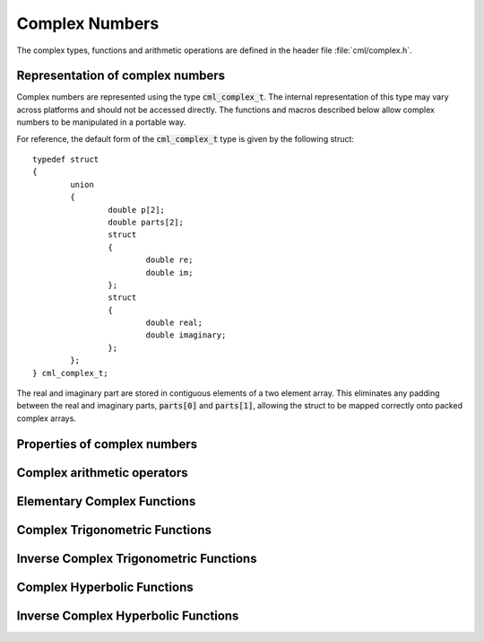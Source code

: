 .. index:: complex numbers

***************
Complex Numbers
***************

.. FIXME: this still needs to be
.. done for the csc, sec, cot, csch, sech, coth functions

The complex types, functions and arithmetic operations are defined in
the header file :file:`cml/complex.h`.

.. index::
   single: representations of complex numbers
   single: polar form of complex numbers
   single: cml_complex_t

Representation of complex numbers
=================================

Complex numbers are represented using the type :code:`cml_complex_t`. The
internal representation of this type may vary across platforms and
should not be accessed directly. The functions and macros described
below allow complex numbers to be manipulated in a portable way.

For reference, the default form of the :code:`cml_complex_t` type is
given by the following struct::

    typedef struct
    {
            union
            {
                    double p[2];
                    double parts[2];
                    struct
                    {
                            double re;
                            double im;
                    };
                    struct
                    {
                            double real;
                            double imaginary;
                    };
            };
    } cml_complex_t;

The real and imaginary part are stored in contiguous elements of a two
element array. This eliminates any padding between the real and
imaginary parts, :code:`parts[0]` and :code:`parts[1]`, allowing the struct to
be mapped correctly onto packed complex arrays.

.. function:: cml_complex_t complex (double x, double y)

   This function uses the rectangular Cartesian components
   :math:`(x,y)` to return the complex number :math:`z = x + y i`.
   An inline version of this function is used when :macro:`HAVE_INLINE`
   is defined.

.. function:: cml_complex_t cml_complex_polar (double r, double theta)

   This function returns the complex number :math:`z = r \exp(i \theta) = r
   (\cos(\theta) + i \sin(\theta))` from the polar representation
   (:data:`r`, :data:`theta`).

.. macro::
   creal (z)
   cimag (z)

   These macros return the real and imaginary parts of the complex number
   :data:`z`.

Properties of complex numbers
=============================

.. index:: argument of complex number

.. function:: double cml_complex_arg (cml_complex_t z)

   This function returns the argument of the complex number :data:`z`,
   :math:`\arg(z)`, where :math:`-\pi < \arg(z) <= \pi`.

.. index:: magnitude of complex number

.. function:: double cml_complex_abs (cml_complex_t z)

   This function returns the magnitude of the complex number :data:`z`, :math:`|z|`.

.. function:: double cml_complex_abs2 (cml_complex_t z)

   This function returns the squared magnitude of the complex number
   :data:`z`, :math:`|z|^2`.

.. function:: double cml_complex_logabs (cml_complex_t z)

   This function returns the natural logarithm of the magnitude of the
   complex number :data:`z`, :math:`\log|z|`.  It allows an accurate
   evaluation of :math:`\log|z|` when :math:`|z|` is close to one. The direct
   evaluation of :code:`log(cml_complex_abs(z))` would lead to a loss of
   precision in this case.

.. index:: complex arithmetic

Complex arithmetic operators
============================

.. function:: cml_complex_t cml_complex_add (cml_complex_t a, cml_complex_t b)

   This function returns the sum of the complex numbers :data:`a` and
   :data:`b`, :math:`z=a+b`.

.. function:: cml_complex_t cml_complex_sub (cml_complex_t a, cml_complex_t b)

   This function returns the difference of the complex numbers :data:`a` and
   :data:`b`, :math:`z=a-b`.

.. function:: cml_complex_t cml_complex_mul (cml_complex_t a, cml_complex_t b)

   This function returns the product of the complex numbers :data:`a` and
   :data:`b`, :math:`z=ab`.

.. function:: cml_complex_t cml_complex_div (cml_complex_t a, cml_complex_t b)

   This function returns the quotient of the complex numbers :data:`a` and
   :data:`b`, :math:`z=a/b`.

.. function:: cml_complex_t cml_complex_add_real (cml_complex_t a, double x)

   This function returns the sum of the complex number :data:`a` and the
   real number :data:`x`, :math:`z=a+x`.

.. function:: cml_complex_t cml_complex_sub_real (cml_complex_t a, double x)

   This function returns the difference of the complex number :data:`a` and the
   real number :data:`x`, :math:`z=a-x`.

.. function:: cml_complex_t cml_complex_mul_real (cml_complex_t a, double x)

   This function returns the product of the complex number :data:`a` and the
   real number :data:`x`, :math:`z=ax`.

.. function:: cml_complex_t cml_complex_div_real (cml_complex_t a, double x)

   This function returns the quotient of the complex number :data:`a` and the
   real number :data:`x`, :math:`z=a/x`.

.. function:: cml_complex_t cml_complex_add_imag (cml_complex_t a, double y)

   This function returns the sum of the complex number :data:`a` and the
   imaginary number :math:`iy`, :math:`z=a+iy`.

.. function:: cml_complex_t cml_complex_sub_imag (cml_complex_t a, double y)

   This function returns the difference of the complex number :data:`a` and the
   imaginary number :math:`iy`, :math:`z=a-iy`.

.. function:: cml_complex_t cml_complex_mul_imag (cml_complex_t a, double y)

   This function returns the product of the complex number :data:`a` and the
   imaginary number :math:`iy`, :math:`z=a*(iy)`.

.. function:: cml_complex_t cml_complex_div_imag (cml_complex_t a, double y)

   This function returns the quotient of the complex number :data:`a` and the
   imaginary number :math:`iy`, :math:`z=a/(iy)`.

.. index:: conjugate of complex number

.. function:: cml_complex_t cml_complex_conj (cml_complex_t z)

   This function returns the complex conjugate of the complex number
   :data:`z`, :math:`z^* = x - y i`.

.. function:: cml_complex_t cml_complex_inverse (cml_complex_t z)

   This function returns the inverse, or reciprocal, of the complex number
   :data:`z`, :math:`1/z = (x - y i)/(x^2 + y^2)`.

.. function:: cml_complex_t cml_complex_negative (cml_complex_t z)

   This function returns the negative of the complex number
   :data:`z`, :math:`-z = (-x) + (-y)i`.


Elementary Complex Functions
============================

.. index:: square root of complex number

.. function:: cml_complex_t cml_complex_sqrt (cml_complex_t z)

   This function returns the square root of the complex number :data:`z`,
   :math:`\sqrt z`. The branch cut is the negative real axis. The result
   always lies in the right half of the complex plane.

.. function:: cml_complex_t cml_complex_sqrt_real (double x)

   This function returns the complex square root of the real number
   :data:`x`, where :data:`x` may be negative.

.. index::
   single: power of complex number
   single: exponentiation of complex number

.. function:: cml_complex_t cml_complex_pow (cml_complex_t z, cml_complex_t a)

   The function returns the complex number :data:`z` raised to the complex
   power :data:`a`, :math:`z^a`. This is computed as :math:`\exp(\log(z)*a)`
   using complex logarithms and complex exponentials.

.. function:: cml_complex_t cml_complex_pow_real (cml_complex_t z, double x)

   This function returns the complex number :data:`z` raised to the real
   power :data:`x`, :math:`z^x`.

.. function:: cml_complex_t cml_complex_exp (cml_complex_t z)

   This function returns the complex exponential of the complex number
   :data:`z`, :math:`\exp(z)`.

.. index:: logarithm of complex number

.. function:: cml_complex_t cml_complex_log (cml_complex_t z)

   This function returns the complex natural logarithm (base :math:`e`) of
   the complex number :data:`z`, :math:`\log(z)`.  The branch cut is the
   negative real axis.

.. function:: cml_complex_t cml_complex_log10 (cml_complex_t z)

   This function returns the complex base-10 logarithm of
   the complex number :data:`z`, :math:`\log_{10} (z)`.

.. function:: cml_complex_t cml_complex_log_b (cml_complex_t z, cml_complex_t b)

   This function returns the complex base-:data:`b` logarithm of the complex
   number :data:`z`, :math:`\log_b(z)`. This quantity is computed as the ratio
   :math:`\log(z)/\log(b)`.

.. index:: trigonometric functions of complex numbers

Complex Trigonometric Functions
===============================

.. index::
   single: sin, of complex number

.. function:: cml_complex_t cml_complex_sin (cml_complex_t z)

   This function returns the complex sine of the complex number :data:`z`,
   :math:`\sin(z) = (\exp(iz) - \exp(-iz))/(2i)`.

.. index:: cosine of complex number

.. function:: cml_complex_t cml_complex_cos (cml_complex_t z)

   This function returns the complex cosine of the complex number :data:`z`,
   :math:`\cos(z) = (\exp(iz) + \exp(-iz))/2`.

.. index:: tangent of complex number

.. function:: cml_complex_t cml_complex_tan (cml_complex_t z)

   This function returns the complex tangent of the complex number :data:`z`,
   :math:`\tan(z) = \sin(z)/\cos(z)`.

.. function:: cml_complex_t cml_complex_sec (cml_complex_t z)

   This function returns the complex secant of the complex number :data:`z`,
   :math:`\sec(z) = 1/\cos(z)`.

.. function:: cml_complex_t cml_complex_csc (cml_complex_t z)

   This function returns the complex cosecant of the complex number :data:`z`,
   :math:`\csc(z) = 1/\sin(z)`.

.. function:: cml_complex_t cml_complex_cot (cml_complex_t z)

   This function returns the complex cotangent of the complex number :data:`z`,
   :math:`\cot(z) = 1/\tan(z)`.

.. index:: inverse complex trigonometric functions

Inverse Complex Trigonometric Functions
=======================================

.. function:: cml_complex_t cml_complex_asin (cml_complex_t z)

   This function returns the complex arcsine of the complex number :data:`z`,
   :math:`\arcsin(z)`. The branch cuts are on the real axis, less than :math:`-1`
   and greater than :math:`1`.

.. function:: cml_complex_t cml_complex_asin_real (double z)

   This function returns the complex arcsine of the real number :data:`z`,
   :math:`\arcsin(z)`. For :math:`z` between :math:`-1` and :math:`1`, the
   function returns a real value in the range :math:`[-\pi/2,\pi/2]`. For
   :math:`z` less than :math:`-1` the result has a real part of :math:`-\pi/2`
   and a positive imaginary part.  For :math:`z` greater than :math:`1` the
   result has a real part of :math:`\pi/2` and a negative imaginary part.

.. function:: cml_complex_t cml_complex_acos (cml_complex_t z)

   This function returns the complex arccosine of the complex number :data:`z`,
   :math:`\arccos(z)`. The branch cuts are on the real axis, less than :math:`-1`
   and greater than :math:`1`.

.. function:: cml_complex_t cml_complex_acos_real (double z)

   This function returns the complex arccosine of the real number :data:`z`,
   :math:`\arccos(z)`. For :math:`z` between :math:`-1` and :math:`1`, the
   function returns a real value in the range :math:`[0,\pi]`. For :math:`z`
   less than :math:`-1` the result has a real part of :math:`\pi` and a
   negative imaginary part.  For :math:`z` greater than :math:`1` the result
   is purely imaginary and positive.

.. function:: cml_complex_t cml_complex_atan (cml_complex_t z)

   This function returns the complex arctangent of the complex number
   :data:`z`, :math:`\arctan(z)`. The branch cuts are on the imaginary axis,
   below :math:`-i` and above :math:`i`.

.. function:: cml_complex_t cml_complex_asec (cml_complex_t z)

   This function returns the complex arcsecant of the complex number :data:`z`,
   :math:`\arcsec(z) = \arccos(1/z)`.

.. function:: cml_complex_t cml_complex_asec_real (double z)

   This function returns the complex arcsecant of the real number :data:`z`,
   :math:`\arcsec(z) = \arccos(1/z)`.

.. function:: cml_complex_t cml_complex_acsc (cml_complex_t z)

   This function returns the complex arccosecant of the complex number :data:`z`,
   :math:`\arccsc(z) = \arcsin(1/z)`.

.. function:: cml_complex_t cml_complex_acsc_real (double z)

   This function returns the complex arccosecant of the real number :data:`z`,
   :math:`\arccsc(z) = \arcsin(1/z)`.

.. function:: cml_complex_t cml_complex_acot (cml_complex_t z)

   This function returns the complex arccotangent of the complex number :data:`z`,
   :math:`\arccot(z) = \arctan(1/z)`.

.. index::
   single: hyperbolic functions, complex numbers

Complex Hyperbolic Functions
============================

.. function:: cml_complex_t cml_complex_sinh (cml_complex_t z)

   This function returns the complex hyperbolic sine of the complex number
   :data:`z`, :math:`\sinh(z) = (\exp(z) - \exp(-z))/2`.

.. function:: cml_complex_t cml_complex_cosh (cml_complex_t z)

   This function returns the complex hyperbolic cosine of the complex number
   :data:`z`, :math:`\cosh(z) = (\exp(z) + \exp(-z))/2`.

.. function:: cml_complex_t cml_complex_tanh (cml_complex_t z)

   This function returns the complex hyperbolic tangent of the complex number
   :data:`z`, :math:`\tanh(z) = \sinh(z)/\cosh(z)`.

.. function:: cml_complex_t cml_complex_sech (cml_complex_t z)

   This function returns the complex hyperbolic secant of the complex
   number :data:`z`, :math:`\sech(z) = 1/\cosh(z)`.

.. function:: cml_complex_t cml_complex_csch (cml_complex_t z)

   This function returns the complex hyperbolic cosecant of the complex
   number :data:`z`, :math:`\csch(z) = 1/\sinh(z)`.

.. function:: cml_complex_t cml_complex_coth (cml_complex_t z)

   This function returns the complex hyperbolic cotangent of the complex
   number :data:`z`, :math:`\coth(z) = 1/\tanh(z)`.

.. index::
   single: inverse hyperbolic functions, complex numbers

Inverse Complex Hyperbolic Functions
====================================

.. function:: cml_complex_t cml_complex_asinh (cml_complex_t z)

   This function returns the complex hyperbolic arcsine of the
   complex number :data:`z`, :math:`\arcsinh(z)`.  The branch cuts are on the
   imaginary axis, below :math:`-i` and above :math:`i`.

.. function:: cml_complex_t cml_complex_acosh (cml_complex_t z)

   This function returns the complex hyperbolic arccosine of the complex
   number :data:`z`, :math:`\arccosh(z)`.  The branch cut is on the real
   axis, less than :math:`1`.  Note that in this case we use the negative
   square root in formula 4.6.21 of Abramowitz & Stegun giving
   :math:`\arccosh(z)=\log(z-\sqrt{z^2-1})`.

.. function:: cml_complex_t cml_complex_acosh_real (double z)

   This function returns the complex hyperbolic arccosine of
   the real number :data:`z`, :math:`\arccosh(z)`.

.. function:: cml_complex_t cml_complex_atanh (cml_complex_t z)

   This function returns the complex hyperbolic arctangent of the complex
   number :data:`z`, :math:`\arctanh(z)`.  The branch cuts are on the real
   axis, less than :math:`-1` and greater than :math:`1`.

.. function:: cml_complex_t cml_complex_atanh_real (double z)

   This function returns the complex hyperbolic arctangent of the real
   number :data:`z`, :math:`\arctanh(z)`.

.. function:: cml_complex_t cml_complex_asech (cml_complex_t z)

   This function returns the complex hyperbolic arcsecant of the complex
   number :data:`z`, :math:`\arcsech(z) = \arccosh(1/z)`.

.. function:: cml_complex_t cml_complex_acsch (cml_complex_t z)

   This function returns the complex hyperbolic arccosecant of the complex
   number :data:`z`, :math:`\arccsch(z) = \arcsinh(1/z)`.

.. function:: cml_complex_t cml_complex_acoth (cml_complex_t z)

   This function returns the complex hyperbolic arccotangent of the complex
   number :data:`z`, :math:`\arccoth(z) = \arctanh(1/z)`.
